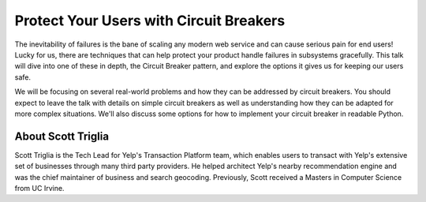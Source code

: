 .. _2016-triglia:

Protect Your Users with Circuit Breakers
========================================

The inevitability of failures is the bane of scaling any modern web service and
can cause serious pain for end users! Lucky for us, there are techniques that
can help protect your product handle failures in subsystems gracefully. This
talk will dive into one of these in depth, the Circuit Breaker pattern, and
explore the options it gives us for keeping our users safe.

We will be focusing on several real-world problems and how they can be
addressed by circuit breakers. You should expect to leave the talk with details
on simple circuit breakers as well as understanding how they can be adapted for
more complex situations. We'll also discuss some options for how to implement
your circuit breaker in readable Python.

About Scott Triglia
-------------------

Scott Triglia is the Tech Lead for Yelp's Transaction Platform team, which
enables users to transact with Yelp's extensive set of businesses through many
third party providers. He helped architect Yelp's nearby recommendation engine
and was the chief maintainer of business and search geocoding. Previously,
Scott received a Masters in Computer Science from UC Irvine.
